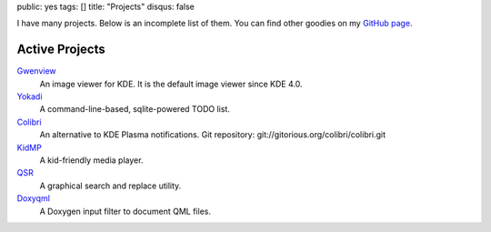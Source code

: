 public: yes
tags: []
title: "Projects"
disqus: false

I have many projects. Below is an incomplete list of them. You can find
other goodies on my `GitHub page <http://github.com/agateau>`_.

Active Projects
---------------

`Gwenview <http://gwenview.sf.net>`__
  An image viewer for KDE. It is the default image viewer since KDE 4.0.

`Yokadi <http://yokadi.github.com>`__
  A command-line-based, sqlite-powered TODO list.

`Colibri <http://kde-apps.org/content/show.php/Colibri?content=117147>`__
  An alternative to KDE Plasma notifications.
  Git repository: git://gitorious.org/colibri/colibri.git

`KidMP </projects/kidmp/>`__
  A kid-friendly media player.

`QSR </projects/qsr/>`__
  A graphical search and replace utility.

`Doxyqml </projects/doxyqml/>`__
  A Doxygen input filter to document QML files.
